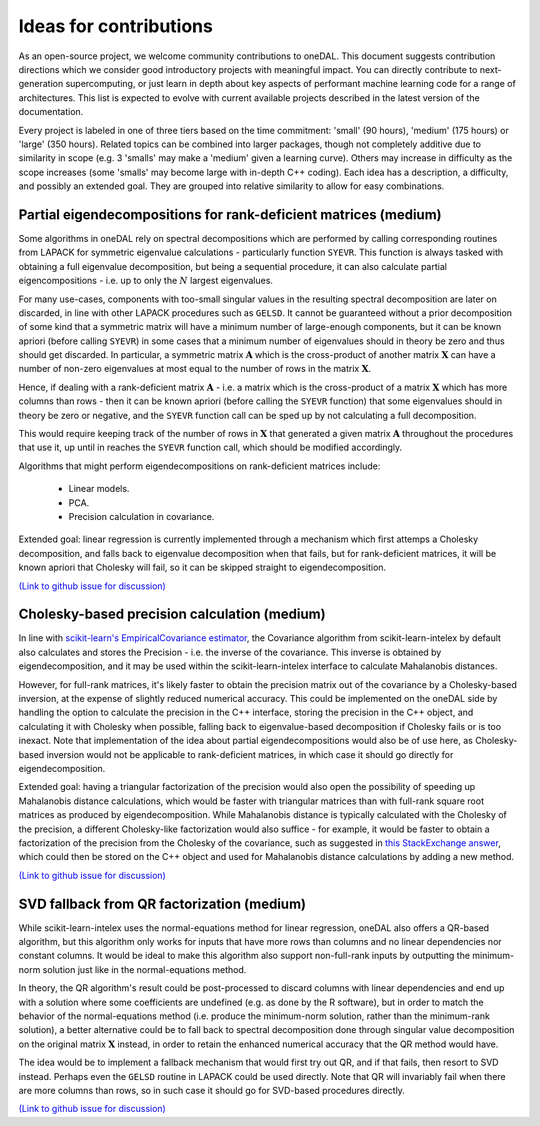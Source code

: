 .. Copyright contributors to the oneDAL project
..
.. Licensed under the Apache License, Version 2.0 (the "License");
.. you may not use this file except in compliance with the License.
.. You may obtain a copy of the License at
..
..     http://www.apache.org/licenses/LICENSE-2.0
..
.. Unless required by applicable law or agreed to in writing, software
.. distributed under the License is distributed on an "AS IS" BASIS,
.. WITHOUT WARRANTIES OR CONDITIONS OF ANY KIND, either express or implied.
.. See the License for the specific language governing permissions and
.. limitations under the License.

Ideas for contributions
=======================

As an open-source project, we welcome community contributions to oneDAL.
This document suggests contribution directions which we consider good introductory projects with meaningful
impact. You can directly contribute to next-generation supercomputing, or just learn in depth about key 
aspects of performant machine learning code for a range of architectures. This list is expected to evolve 
with current available projects described in the latest version of the documentation.

Every project is labeled in one of three tiers based on the time commitment: 'small' (90 hours), 'medium' 
(175 hours) or 'large' (350 hours). Related topics can be combined into larger packages, though not 
completely additive due to similarity in scope (e.g. 3 'smalls' may make a 'medium' given a learning 
curve). Others may increase in difficulty as the scope increases (some 'smalls' may become large with 
in-depth C++ coding). Each idea has a description, a difficulty, and possibly an 
extended goal. They are grouped into relative similarity to allow for easy combinations.

Partial eigendecompositions for rank-deficient matrices (medium)
----------------------------------------------------------------

Some algorithms in oneDAL rely on spectral decompositions which are performed by calling corresponding
routines from LAPACK for symmetric eigenvalue calculations - particularly function ``SYEVR``. This function
is always tasked with obtaining a full eigenvalue decomposition, but being a sequential procedure, it can
also calculate partial eigencompositions - i.e. up to only the :math:`N` largest eigenvalues.

For many use-cases, components with too-small singular values in the resulting spectral decomposition are
later on discarded, in line with other LAPACK procedures such as ``GELSD``. It cannot be guaranteed without a
prior decomposition of some kind that a symmetric matrix will have a minimum number of large-enough
components, but it can be known apriori (before calling ``SYEVR``) in some cases that a minimum number of
eigenvalues should in theory be zero and thus should get discarded. In particular, a symmetric matrix
:math:`\mathbf{A}` which is the cross-product of another matrix :math:`\mathbf{X}` can have a number of
non-zero eigenvalues at most equal to the number of rows in the matrix :math:`\mathbf{X}`.

Hence, if dealing with a rank-deficient matrix :math:`\mathbf{A}` - i.e. a matrix which is the cross-product of
a matrix :math:`\mathbf{X}` which has more columns than rows - then it can be known apriori (before calling the
``SYEVR`` function) that some eigenvalues should in theory be zero or negative, and the ``SYEVR`` function call
can be sped up by not calculating a full decomposition.

This would require keeping track of the number of rows in :math:`\mathbf{X}` that generated a given matrix
:math:`\mathbf{A}` throughout the procedures that use it, up until in reaches the ``SYEVR`` function call,
which should be modified accordingly.

Algorithms that might perform eigendecompositions on rank-deficient matrices include:
    
    - Linear models.
    - PCA.
    - Precision calculation in covariance.

Extended goal: linear regression is currently implemented through a mechanism which first attemps a Cholesky
decomposition, and falls back to eigenvalue decomposition when that fails, but for rank-deficient matrices,
it will be known apriori that Cholesky will fail, so it can be skipped straight to eigendecomposition.

`(Link to github issue for discussion) <https://github.com/uxlfoundation/oneDAL/issues/3066>`__

Cholesky-based precision calculation (medium)
---------------------------------------------

In line with `scikit-learn's EmpiricalCovariance estimator <https://scikit-learn.org/stable/modules/generated/sklearn.covariance.EmpiricalCovariance.html#sklearn.covariance.EmpiricalCovariance>`__,
the Covariance algorithm from scikit-learn-intelex by default also calculates and stores the Precision - i.e.
the inverse of the covariance. This inverse is obtained by eigendecomposition, and it may be used within the
scikit-learn-intelex interface to calculate Mahalanobis distances.

However, for full-rank matrices, it's likely faster to obtain the precision matrix out of the covariance by a
Cholesky-based inversion, at the expense of slightly reduced numerical accuracy. This could be implemented on
the oneDAL side by handling the option to calculate the precision in the C++ interface, storing the precision in
the C++ object, and calculating it with Cholesky when possible, falling back to eigenvalue-based decomposition if
Cholesky fails or is too inexact. Note that implementation of the idea about partial eigendecompositions would
also be of use here, as Cholesky-based inversion would not be applicable to rank-deficient matrices, in which case
it should go directly for eigendecomposition.

Extended goal: having a triangular factorization of the precision would also open the possibility of speeding up
Mahalanobis distance calculations, which would be faster with triangular matrices than with full-rank square root
matrices as produced by eigendecomposition. While Mahalanobis distance is typically calculated with the Cholesky of
the precision, a different Cholesky-like factorization would also suffice - for example, it would be faster to obtain
a factorization of the precision from the Cholesky of the covariance, such as suggested in
`this StackExchange answer <https://math.stackexchange.com/a/713011>`__, which could then be stored on the C++ object
and used for Mahalanobis distance calculations by adding a new method.

`(Link to github issue for discussion) <https://github.com/uxlfoundation/oneDAL/issues/3067>`__

SVD fallback from QR factorization (medium)
-------------------------------------------

While scikit-learn-intelex uses the normal-equations method for linear regression, oneDAL also offers a QR-based
algorithm, but this algorithm only works for inputs that have more rows than columns and no linear dependencies nor
constant columns. It would be ideal to make this algorithm also support non-full-rank inputs by outputting the
minimum-norm solution just like in the normal-equations method.

In theory, the QR algorithm's result could be post-processed to discard columns with linear dependencies and end up
with a solution where some coefficients are undefined (e.g. as done by the R software), but in order to match the
behavior of the normal-equations method (i.e. produce the minimum-norm solution, rather than the minimum-rank solution),
a better alternative could be to fall back to spectral decomposition done through singular value decomposition on the
original matrix :math:`\mathbf{X}` instead, in order to retain the enhanced numerical accuracy that the QR method
would have.

The idea would be to implement a fallback mechanism that would first try out QR, and if that fails, then resort to
SVD instead. Perhaps even the ``GELSD`` routine in LAPACK could be used directly. Note that QR will invariably fail when
there are more columns than rows, so in such case it should go for SVD-based procedures directly.

`(Link to github issue for discussion) <https://github.com/uxlfoundation/oneDAL/issues/3068>`__
